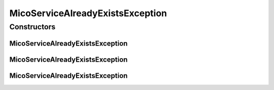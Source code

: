 MicoServiceAlreadyExistsException
=================================

.. java:package:: io.github.ust.mico.core.exception
   :noindex:

.. java:type:: public class MicoServiceAlreadyExistsException extends Exception

Constructors
------------
MicoServiceAlreadyExistsException
^^^^^^^^^^^^^^^^^^^^^^^^^^^^^^^^^

.. java:constructor:: public MicoServiceAlreadyExistsException(String shortName, String version)
   :outertype: MicoServiceAlreadyExistsException

MicoServiceAlreadyExistsException
^^^^^^^^^^^^^^^^^^^^^^^^^^^^^^^^^

.. java:constructor:: public MicoServiceAlreadyExistsException(Long id)
   :outertype: MicoServiceAlreadyExistsException

MicoServiceAlreadyExistsException
^^^^^^^^^^^^^^^^^^^^^^^^^^^^^^^^^

.. java:constructor:: public MicoServiceAlreadyExistsException()
   :outertype: MicoServiceAlreadyExistsException

